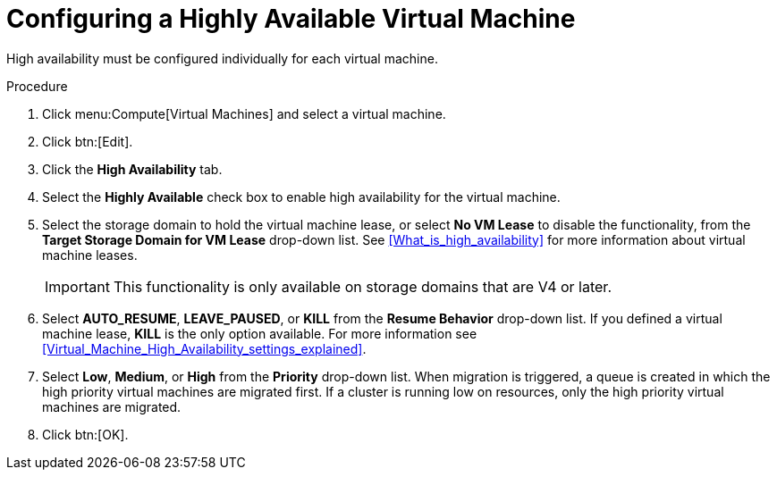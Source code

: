 :_content-type: PROCEDURE
[id="Configuring_a_highly_available_virtual_machine"]
= Configuring a Highly Available Virtual Machine

High availability must be configured individually for each virtual machine.


.Procedure

. Click menu:Compute[Virtual Machines] and select a virtual machine.
. Click btn:[Edit].
. Click the *High Availability* tab.
. Select the *Highly Available* check box to enable high availability for the virtual machine.
. Select the storage domain to hold the virtual machine lease, or select *No VM Lease* to disable the functionality, from the *Target Storage Domain for VM Lease* drop-down list. See xref:What_is_high_availability[] for more information about virtual machine leases.
+
[IMPORTANT]
====
This functionality is only available on storage domains that are V4 or later.
====
+
. Select *AUTO_RESUME*, *LEAVE_PAUSED*, or *KILL* from the *Resume Behavior* drop-down list. If you defined a virtual machine lease, *KILL* is the only option available. For more information see xref:Virtual_Machine_High_Availability_settings_explained[].
+

. Select *Low*, *Medium*, or *High* from the *Priority* drop-down list. When migration is triggered, a queue is created in which the high priority virtual machines are migrated first. If a cluster is running low on resources, only the high priority virtual machines are migrated.
. Click btn:[OK].
